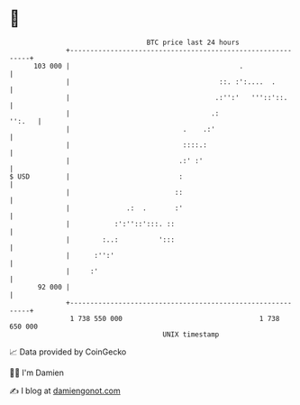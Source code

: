 * 👋

#+begin_example
                                     BTC price last 24 hours                    
                 +------------------------------------------------------------+ 
         103 000 |                                          .                 | 
                 |                                     ::. :':....  .         | 
                 |                                    .:'':'   '''::'::.      | 
                 |                                   .:                '':.   | 
                 |                            .    .:'                        | 
                 |                            ::::.:                          | 
                 |                           .:' :'                           | 
   $ USD         |                           :                                | 
                 |                          ::                                | 
                 |              .:  .       :'                                | 
                 |           :':''::':::. ::                                  | 
                 |        :..:          ':::                                  | 
                 |      :'':'                                                 | 
                 |     :'                                                     | 
          92 000 |                                                            | 
                 +------------------------------------------------------------+ 
                  1 738 550 000                                  1 738 650 000  
                                         UNIX timestamp                         
#+end_example
📈 Data provided by CoinGecko

🧑‍💻 I'm Damien

✍️ I blog at [[https://www.damiengonot.com][damiengonot.com]]
